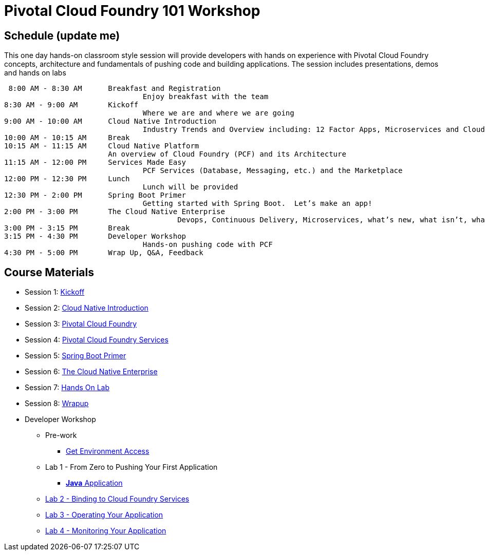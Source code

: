 = Pivotal Cloud Foundry 101 Workshop

== Schedule (update me)

This one day hands-on classroom style session will provide developers with hands on experience with Pivotal Cloud Foundry concepts, architecture and fundamentals of pushing code and building applications. The session includes presentations, demos and hands on labs

 8:00 AM - 8:30 AM	Breakfast and Registration 
				Enjoy breakfast with the team
8:30 AM - 9:00 AM	Kickoff
				Where we are and where we are going
9:00 AM - 10:00 AM	Cloud Native Introduction
				Industry Trends and Overview including: 12 Factor Apps, Microservices and Cloud Platforms
10:00 AM - 10:15 AM	Break
10:15 AM - 11:15 AM	Cloud Native Platform
			An overview of Cloud Foundry (PCF) and its Architecture
11:15 AM - 12:00 PM	Services Made Easy
				PCF Services (Database, Messaging, etc.) and the Marketplace
12:00 PM - 12:30 PM	Lunch
				Lunch will be provided
12:30 PM - 2:00 PM	Spring Boot Primer
				Getting started with Spring Boot.  Let’s make an app!
2:00 PM - 3:00 PM	The Cloud Native Enterprise
					Devops, Continuous Delivery, Microservices, what’s new, what isn’t, what matters 
3:00 PM - 3:15 PM	Break
3:15 PM - 4:30 PM	Developer Workshop
				Hands-on pushing code with PCF
4:30 PM - 5:00 PM	Wrap Up, Q&A, Feedback

== Course Materials

* Session 1: link:presentations/1-Workshop_Kickoff.pdf[Kickoff]
* Session 2: link:presentations/2-Cloud_Native_Introduction.pdf[Cloud Native Introduction]
* Session 3: link:presentations/3-Pivotal_Cloud_Foundry.pdf[Pivotal Cloud Foundry]
* Session 4: link:presentations/4-Services.pdf[Pivotal Cloud Foundry Services]
* Session 5: link:presentations/5-Spring_Boot_Primer.pdf[Spring Boot Primer]
* Session 6: link:presentations/6-The_Cloud_Native_Enterprise.pdf[The Cloud Native Enterprise]
* Session 7: link:presentations/7-Hands-on_Lab.pdf[Hands On Lab]
* Session 8: link:presentations/8-Wrapup.pdf[Wrapup]

* Developer Workshop
** Pre-work
*** link:labs/labaccess.adoc[Get Environment Access]
** Lab 1 - From Zero to Pushing Your First Application
*** link:labs/lab1/lab.adoc[**Java** Application]
** link:labs/lab2/lab.adoc[Lab 2 - Binding to Cloud Foundry Services]
** link:labs/lab3/lab.adoc[Lab 3 - Operating Your Application]
** link:labs/lab4/lab.adoc[Lab 4 - Monitoring Your Application]

